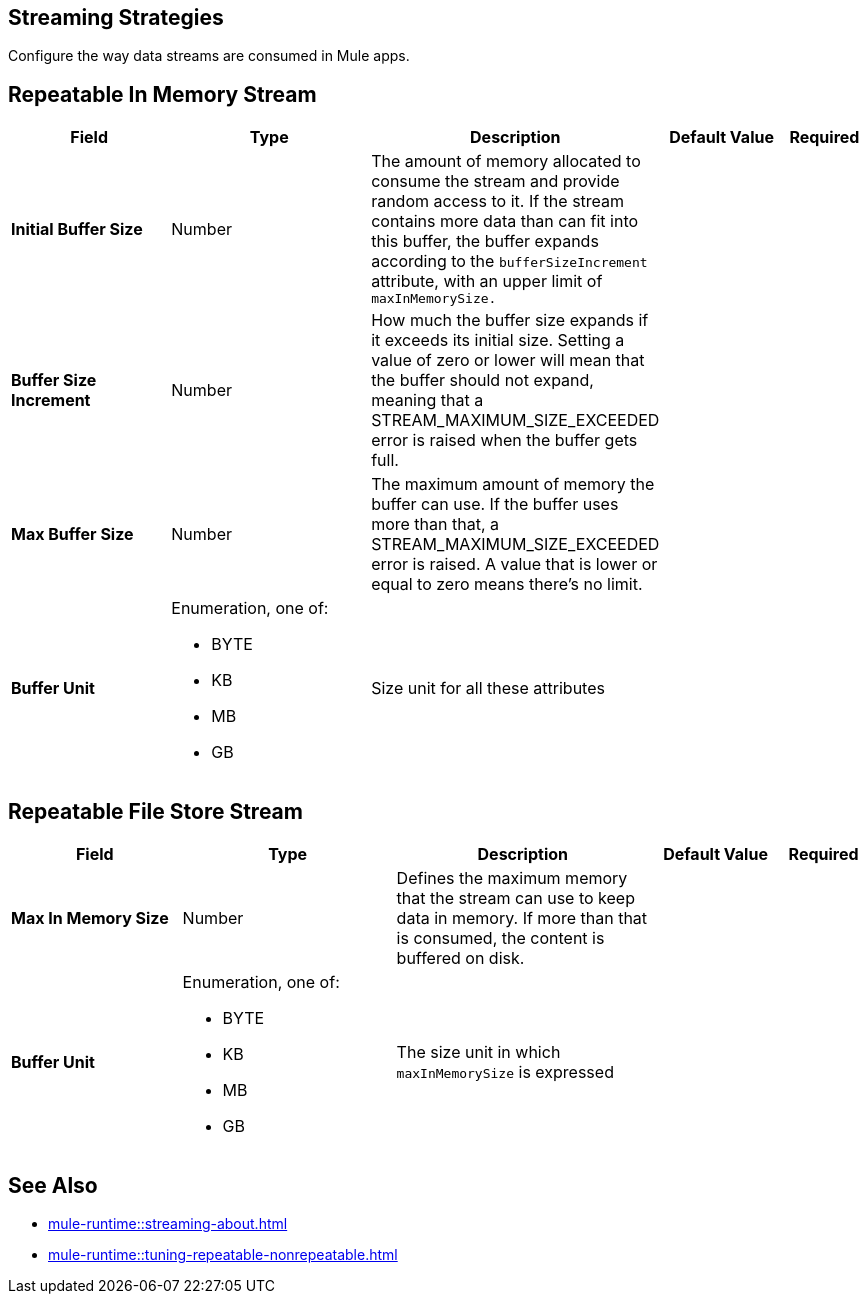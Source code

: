 
// Used in ACB Configuration topics

== Streaming Strategies

Configure the way data streams are consumed in Mule apps. 

[[repeatable-in-memory-stream]]
== Repeatable In Memory Stream

[%header,cols="20s,25a,30a,15a,10a"]
|===
| Field | Type | Description | Default Value | Required
| Initial Buffer Size a| Number | The amount of memory allocated to consume the stream and provide random access to it. If the stream contains more data than can fit into this buffer, the buffer expands according to the `bufferSizeIncrement` attribute, with an upper limit of `maxInMemorySize.` |  |
| Buffer Size Increment a| Number | How much the buffer size expands if it exceeds its initial size. Setting a value of zero or lower will mean that the buffer should not expand, meaning that a STREAM_MAXIMUM_SIZE_EXCEEDED error is raised when the buffer gets full. |  |
| Max Buffer Size a| Number | The maximum amount of memory the buffer can use. If the buffer uses more than that, a STREAM_MAXIMUM_SIZE_EXCEEDED error is raised. A value that is lower or equal to zero means there's no limit. |  |
| Buffer Unit a| Enumeration, one of:

** BYTE
** KB
** MB
** GB | Size unit for all these attributes |  |
|===


[[repeatable-file-store-stream]]
== Repeatable File Store Stream

[%header,cols="20s,25a,30a,15a,10a"]
|===
| Field | Type | Description | Default Value | Required
| Max In Memory Size a| Number | Defines the maximum memory that the stream can use to keep data in memory. If more than that is consumed, the content is buffered on disk. |  |
| Buffer Unit a| Enumeration, one of:

** BYTE
** KB
** MB
** GB | The size unit in which `maxInMemorySize` is expressed |  |
|===

== See Also

* xref:mule-runtime::streaming-about.adoc[]
* xref:mule-runtime::tuning-repeatable-nonrepeatable.adoc[]